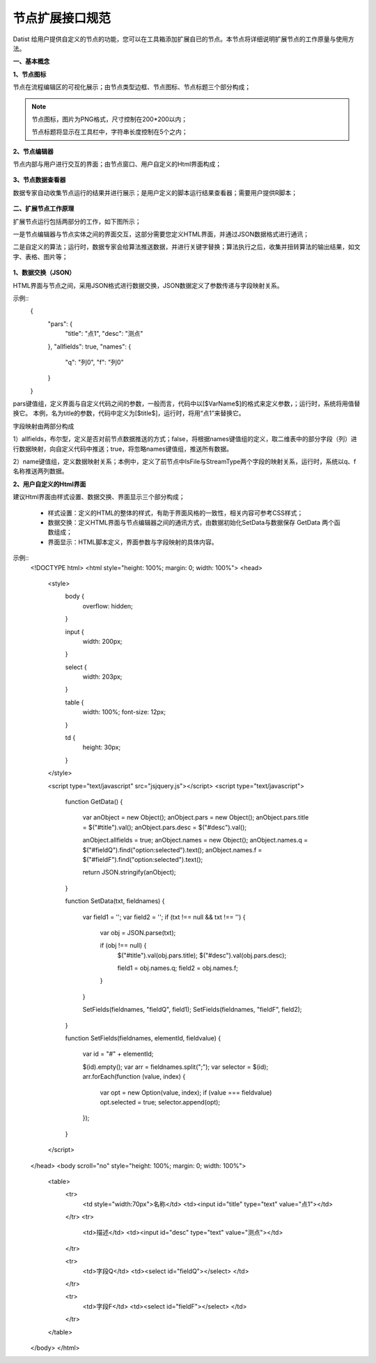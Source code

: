 ﻿.. NodeExpend


节点扩展接口规范
====================================
Datist 给用户提供自定义的节点的功能，您可以在工具箱添加扩展自已的节点。本节点将详细说明扩展节点的工作原量与使用方法。

**一、基本概念**

**1、节点图标**
 
节点在流程编辑区的可视化展示；由节点类型边框、节点图标、节点标题三个部分构成；

.. figure:: images/NodeExpend01.png
    :align: center
    :figwidth: 80% 
    :name: plate

.. note::

   节点图标，图片为PNG格式，尺寸控制在200*200以内；
   
   节点标题将显示在工具栏中，字符串长度控制在5个之内；
 
**2、节点编辑器**

节点内部与用户进行交互的界面；由节点窗口、用户自定义的Html界面构成；

.. figure:: images/NodeExpend02.png
    :align: center
    :figwidth: 80% 
    :name: plate
	 	
**3、节点数据查看器**
	
数据专家自动收集节点运行的结果并进行展示；是用户定义的脚本运行结果查看器；需要用户提供R脚本；

.. figure:: images/NodeExpend03.png
    :align: center
    :figwidth: 80% 
    :name: plate
	 	
**二、扩展节点工作原理**

扩展节点运行包括两部分的工作，如下图所示；

一是节点编辑器与节点实体之间的界面交互，这部分需要您定义HTML界面，并通过JSON数据格式进行通讯；

二是自定义的算法；运行时，数据专家会给算法推送数据，并进行关键字替换；算法执行之后，收集并扭转算法的输出结果，如文字、表格、图片等；
 
.. figure:: images/NodeExpend04.png
    :align: center
    :figwidth: 80% 
    :name: plate

**1、数据交换（JSON）**

HTML界面与节点之间，采用JSON格式进行数据交换，JSON数据定义了参数传递与字段映射关系。

示例::
   {
       "pars": {
           "title": "点1",
           "desc": "测点"
       },
       "allfields": true,
       "names": {
           "q": "列0",
           "f": "列0"
       }
   }

pars键值组，定义界面与自定义代码之间的参数，一般而言，代码中以[$VarName$]的格式来定义参数，；运行时，系统将用值替换它。
本例，名为title的参数，代码中定义为[$title$]，运行时，将用“点1”来替换它。

字段映射由两部分构成

1）allfields，布尔型，定义是否对前节点数据推送的方式；false，将根据names键值组的定义，取二维表中的部分字段（列）进行数据映射，向自定义代码中推送；true，将忽略names键值组，推送所有数据。

2）name键值组，定义数据映射关系；本例中，定义了前节点中IsFile与StreamType两个字段的映射关系，运行时，系统以q、f名称推送两列数据。
 
**2、用户自定义的Html界面**

建议Html界面由样式设置、数据交换、界面显示三个部分构成；

  * 样式设置：定义的HTML的整体的样式，有助于界面风格的一致性，相关内容可参考CSS样式；
  * 数据交换：定义HTML界面与节点编辑器之间的通讯方式，由数据初始化SetData与数据保存 GetData 两个函数组成；
  * 界面显示：HTML脚本定义，界面参数与字段映射的具体内容。
示例::
	<!DOCTYPE html>
	<html style="height: 100%; margin: 0; width: 100%">
	<head>
		<style>
			body {
				overflow: hidden;
			}

			input {
				width: 200px;
			}

			select {
				width: 203px;
			}

			table {
				width: 100%;
				font-size: 12px;
			}

			td {
				height: 30px;
			}
		</style>

		<script type="text/javascript" src="js\jquery.js"></script>
		<script type="text/javascript">
			function GetData() {

				var anObject = new Object();
				anObject.pars = new Object();
				anObject.pars.title = $("#title").val();
				anObject.pars.desc = $("#desc").val();

				anObject.allfields = true;
				anObject.names = new Object();
				anObject.names.q = $("#fieldQ").find("option:selected").text();
				anObject.names.f = $("#fieldF").find("option:selected").text();

				return JSON.stringify(anObject);
			}

			function SetData(txt, fieldnames) {

				var field1 = '';
				var field2 = '';
				if (txt !== null && txt !== '') {
					var obj = JSON.parse(txt);

					if (obj !== null) {
						$("#title").val(obj.pars.title);
						$("#desc").val(obj.pars.desc);

						field1 = obj.names.q;
						field2 = obj.names.f;
					}
				}

				SetFields(fieldnames, "fieldQ", field1);
				SetFields(fieldnames, "fieldF", field2);
			}

			function SetFields(fieldnames, elementId, fieldvalue) {

				var id = "#" + elementId;

				$(id).empty();
				var arr = fieldnames.split(";");
				var selector = $(id);
				arr.forEach(function (value, index) {
					var opt = new Option(value, index);
					if (value === fieldvalue) opt.selected = true;
					selector.append(opt);
				});
			}

		</script>
	</head>
	<body scroll="no" style="height: 100%; margin: 0; width: 100%">
		<table>
			<tr>
				<td style="width:70px">名称</td>
				<td><input id="title" type="text" value="点1"></td>
			</tr>
			<tr>
				<td>描述</td>
				<td><input id="desc" type="text" value="测点"></td>
			</tr>

			<tr>
				<td>字段Q</td>
				<td><select id="fieldQ"></select> </td>
			</tr>
			
			<tr>
				<td>字段F</td>
				<td><select id="fieldF"></select> </td>
			</tr>
		</table>
	</body>
	</html>


